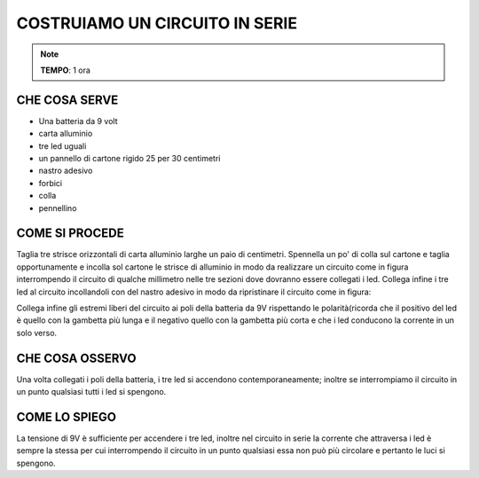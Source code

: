 COSTRUIAMO UN CIRCUITO IN SERIE
=================================

.. note::
   **TEMPO**: 1 ora
   
CHE COSA SERVE
----------------
- Una batteria da 9 volt
- carta alluminio
- tre led uguali
- un pannello di cartone rigido 25 per 30 centimetri
- nastro adesivo
- forbici
- colla
- pennellino

COME SI PROCEDE
-----------------
Taglia tre strisce orizzontali di carta alluminio larghe un paio di centimetri. Spennella un po' di colla sul cartone e taglia opportunamente e incolla sol cartone le strisce di alluminio in modo da realizzare un circuito come in figura interrompendo il circuito di qualche millimetro nelle tre sezioni dove dovranno essere collegati i led. Collega infine i tre led al circuito incollandoli con del nastro adesivo in modo da ripristinare il circuito come in figura:

.. image:: 52_circ_serie.png
   :height: 400 px
   :align: center

Collega infine gli estremi liberi del circuito ai poli della batteria da 9V rispettando le polarità(ricorda che il positivo del led è quello con la gambetta più lunga e il negativo quello con la gambetta più corta e che i led conducono la corrente in un solo verso.

CHE COSA OSSERVO
-----------------
Una volta collegati i poli della batteria, i tre led si accendono contemporaneamente; inoltre se interrompiamo il circuito in un punto qualsiasi tutti i led si spengono.

COME LO SPIEGO
----------------


.. hint::
La tensione di 9V è sufficiente per accendere i tre led, inoltre nel circuito in serie la corrente che attraversa i led è sempre la stessa per cui interrompendo il circuito in un punto qualsiasi essa non può più circolare e pertanto le luci si spengono.

